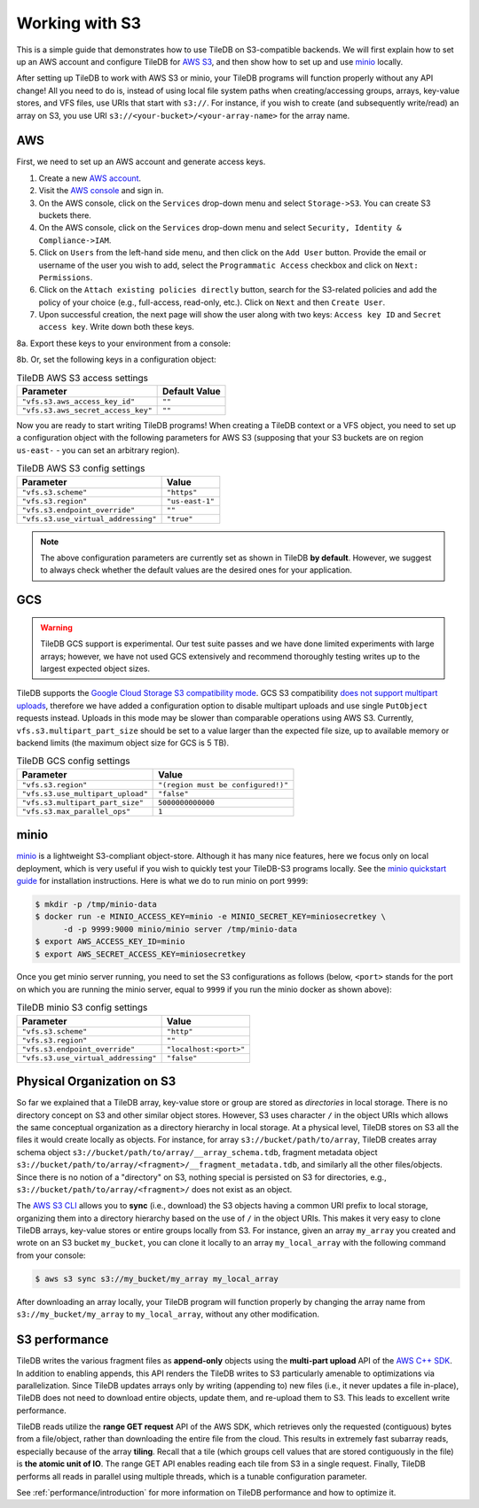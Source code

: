 Working with S3
===============

This is a simple guide that demonstrates how to use TileDB on S3-compatible
backends. We will first explain how to set up an AWS account and configure
TileDB for `AWS S3 <https://aws.amazon.com/s3/>`_, and then show how to
set up and use `minio <https://minio.io>`_ locally.

After setting up TileDB to work with AWS S3 or minio, your TileDB programs
will function properly without any API change! All you need to
do is, instead of using local file system paths when creating/accessing
groups, arrays, key-value stores, and VFS files, use URIs that start with ``s3://``.
For instance, if you wish to create (and subsequently write/read) an
array on S3, you use URI ``s3://<your-bucket>/<your-array-name>``
for the array name.

AWS
---

First, we need to set up an AWS account and generate access keys.

1. Create a new `AWS account <https://portal.aws.amazon.com/billing/signup#/start>`_.

2. Visit the `AWS console <https://aws.amazon.com/console/>`_ and sign in.

3. On the AWS console, click on the ``Services`` drop-down menu and select ``Storage->S3``. You can create S3 buckets there.

4. On the AWS console, click on the ``Services`` drop-down menu and select ``Security, Identity & Compliance->IAM``.

5. Click on ``Users`` from the left-hand side menu, and then click on the ``Add User`` button. Provide the email or username of the user you wish to add, select the ``Programmatic Access`` checkbox and click on ``Next: Permissions``.

6. Click on the ``Attach existing policies directly`` button, search for the S3-related policies and add the policy of your choice (e.g., full-access, read-only, etc.). Click on ``Next`` and then ``Create User``.

7. Upon successful creation, the next page will show the user along with two keys: ``Access key ID`` and ``Secret access key``. Write down both these keys.

8a. Export these keys to your environment from a console:

.. content-tabs::

   .. tab-container:: linux-macos
      :title: Linux / macOS

      .. code-block:: none

         export AWS_ACCESS_KEY_ID=<your-access-key-id>
         export AWS_SECRET_ACCESS_KEY=<your-secret-access-key>

   .. tab-container:: windows-ps
      :title: Windows (PS)

      .. code-block:: none

         $env:AWS_ACCESS_KEY_ID = "<your-access-key-id>"
         $env:AWS_SECRET_ACCESS_KEY = "<your-secret-access-key>"

   .. tab-container:: windows-cmd
      :title: Windows (cmd.exe)

      .. code-block:: none

         set AWS_ACCESS_KEY_ID=<your-access-key-id>
         set AWS_SECRET_ACCESS_KEY=<your-secret-access-key>

8b. Or, set the following keys in a configuration object:

.. table:: TileDB AWS S3 access settings
    :widths: auto

    ===================================   =================
    **Parameter**                         **Default Value**
    -----------------------------------   -----------------
    ``"vfs.s3.aws_access_key_id"``        ``""``
    ``"vfs.s3.aws_secret_access_key"``    ``""``
    ===================================   =================

Now you are ready to start writing TileDB programs! When creating a TileDB context or a VFS object, you need to set up a configuration object with the following parameters for AWS S3 (supposing that your S3 buckets are on region ``us-east-`` - you can set an arbitrary region).

.. table:: TileDB AWS S3 config settings
    :widths: auto

    ===================================   =================
    **Parameter**                         **Value**
    -----------------------------------   -----------------
    ``"vfs.s3.scheme"``                   ``"https"``
    ``"vfs.s3.region"``                   ``"us-east-1"``
    ``"vfs.s3.endpoint_override"``        ``""``
    ``"vfs.s3.use_virtual_addressing"``   ``"true"``
    ===================================   =================

.. note::
    The above configuration parameters are currently set as shown in TileDB **by default**.
    However, we suggest to always check whether the default values are the desired ones
    for your application.

GCS
---

.. warning::

   TileDB GCS support is experimental. Our test suite passes and we have done limited
   experiments with large arrays; however, we have not used GCS extensively and
   recommend thoroughly testing writes up to the largest expected object sizes.

TileDB supports the `Google Cloud Storage S3 compatibility mode
<https://cloud.google.com/storage/docs/interoperability>`_. GCS S3 compatibility
`does not support multipart uploads <https://cloud.google.com/storage/docs/migrating#methods-comparison>`_,
therefore we have added a configuration option to disable multipart uploads and
use single ``PutObject`` requests instead. Uploads in this mode may be slower
than comparable operations using AWS S3. Currently, ``vfs.s3.multipart_part_size``
should be set to a value larger than the expected file size, up to available
memory or backend limits (the maximum object size for GCS is 5 TB).


.. table:: TileDB GCS config settings
    :widths: auto

    ====================================   =======================
    **Parameter**                          **Value**
    ------------------------------------   -----------------------
    ``"vfs.s3.region"``                    ``"(region must be configured!)"``
    ``"vfs.s3.use_multipart_upload"``      ``"false"``
    ``"vfs.s3.multipart_part_size"``       ``5000000000000``
    ``"vfs.s3.max_parallel_ops"``          ``1``
    ====================================   =======================

minio
-----

`minio <https://minio.io>`_ is a lightweight S3-compliant object-store.
Although it has many nice features, here we focus only on local deployment,
which is very useful if you wish to quickly test your TileDB-S3 programs
locally. See the `minio quickstart guide <https://docs.minio.io/docs/minio-quickstart-guide>`_
for installation instructions. Here is what we do to run minio on port ``9999``:

.. code-block:: bash

  $ mkdir -p /tmp/minio-data
  $ docker run -e MINIO_ACCESS_KEY=minio -e MINIO_SECRET_KEY=miniosecretkey \
        -d -p 9999:9000 minio/minio server /tmp/minio-data
  $ export AWS_ACCESS_KEY_ID=minio
  $ export AWS_SECRET_ACCESS_KEY=miniosecretkey


Once you get minio server running, you need to set the S3 configurations
as follows (below, ``<port>`` stands for the port on which you are running
the minio server, equal to ``9999`` if you run the minio docker
as shown above):

.. table:: TileDB minio S3 config settings
    :widths: auto

    ====================================   =======================
    **Parameter**                          **Value**
    ------------------------------------   -----------------------
    ``"vfs.s3.scheme"``                    ``"http"``
    ``"vfs.s3.region"``                    ``""``
    ``"vfs.s3.endpoint_override"``         ``"localhost:<port>"``
    ``"vfs.s3.use_virtual_addressing"``    ``"false"``
    ====================================   =======================

Physical Organization on S3
---------------------------

So far we explained that a TileDB array, key-value store or group
are stored as *directories* in local storage. There is no directory
concept on S3 and other similar object stores. However, S3 uses
character ``/`` in the object URIs which allows the same conceptual
organization as a directory hierarchy in local storage. At a physical
level, TileDB stores on S3 all the files it would create
locally as objects. For instance, for array ``s3://bucket/path/to/array``,
TileDB creates array schema object ``s3://bucket/path/to/array/__array_schema.tdb``,
fragment metadata object ``s3://bucket/path/to/array/<fragment>/__fragment_metadata.tdb``,
and similarly all the other files/objects. Since there is no notion of a
"directory" on S3, nothing special is persisted on S3 for directories, e.g.,
``s3://bucket/path/to/array/<fragment>/`` does not exist as an object.

The `AWS S3 CLI <https://docs.aws.amazon.com/cli/latest/reference/s3/>`_
allows you to **sync** (i.e., download) the S3 objects having a common
URI prefix to local storage, organizing them into a directory
hierarchy based on the use of ``/`` in the object URIs. This makes it
very easy to clone TileDB arrays, key-value stores or entire groups
locally from S3. For instance,
given an array ``my_array`` you created and wrote on an S3 bucket
``my_bucket``, you can clone it locally to an array ``my_local_array``
with the following command from your console:

.. code-block:: bash

   $ aws s3 sync s3://my_bucket/my_array my_local_array

After downloading an array locally, your TileDB program will function
properly by changing the array name from ``s3://my_bucket/my_array``
to ``my_local_array``, without any other modification.

S3 performance
--------------

TileDB writes the various fragment files as **append-only** objects
using the **multi-part upload** API of the
`AWS C++ SDK <https://github.com/aws/aws-sdk-cpp>`__. In addition to
enabling appends, this API renders the TileDB writes to S3 particularly
amenable to optimizations via parallelization. Since TileDB updates
arrays only by writing (appending to) new files (i.e., it never updates
a file in-place), TileDB does not need to download entire objects,
update them, and re-upload them to S3. This leads to excellent write
performance.

TileDB reads utilize the **range GET request** API of the AWS SDK, which
retrieves only the requested (contiguous) bytes from a file/object,
rather than downloading the entire file from the cloud. This results in
extremely fast subarray reads, especially because of the array
**tiling**. Recall that a tile (which groups cell values that are stored
contiguously in the file) is **the atomic unit of IO**. The range GET
API enables reading each tile from S3 in a single request. Finally,
TileDB performs all reads in parallel using multiple threads, which
is a tunable configuration parameter.

See :ref:`performance/introduction` for more information on TileDB
performance and how to optimize it.


